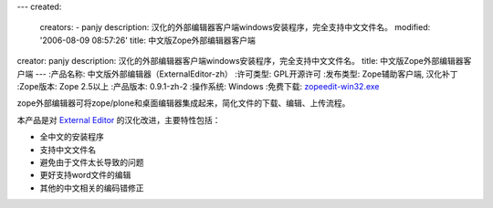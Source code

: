 ---
created:
  creators:
  - panjy
  description: 汉化的外部编辑器客户端windows安装程序，完全支持中文文件名。
  modified: '2006-08-09 08:57:26'
  title: 中文版Zope外部编辑器客户端
creator: panjy
description: 汉化的外部编辑器客户端windows安装程序，完全支持中文文件名。
title: 中文版Zope外部编辑器客户端
---
:产品名称: 中文版外部编辑器（ExternalEditor-zh）
:许可类型: GPL开源许可
:发布类型: Zope辅助客户端, 汉化补丁
:Zope版本: Zope 2.5以上
:产品版本: 0.9.1-zh-2
:操作系统: Windows
:免费下载: `zopeedit-win32.exe`__

__  http://download.zopen.cn/zopeedit-win32-0.9.1-zh-2.exe

zope外部编辑器可将zope/plone和桌面编辑器集成起来，简化文件的下载、编辑、上传流程。 

本产品是对 `External Editor`_ 的汉化改进，主要特性包括：

- 全中文的安装程序
- 支持中文文件名
- 避免由于文件太长导致的问题
- 更好支持word文件的编辑
- 其他的中文相关的编码错修正

.. image:: externaleditor-install.png
   :width: 450
   :alt: 安装程序
   :target: externaleditor-install.png

.. _`External Editor`: http://www.zope.org/Members/Caseman/ExternalEditor
